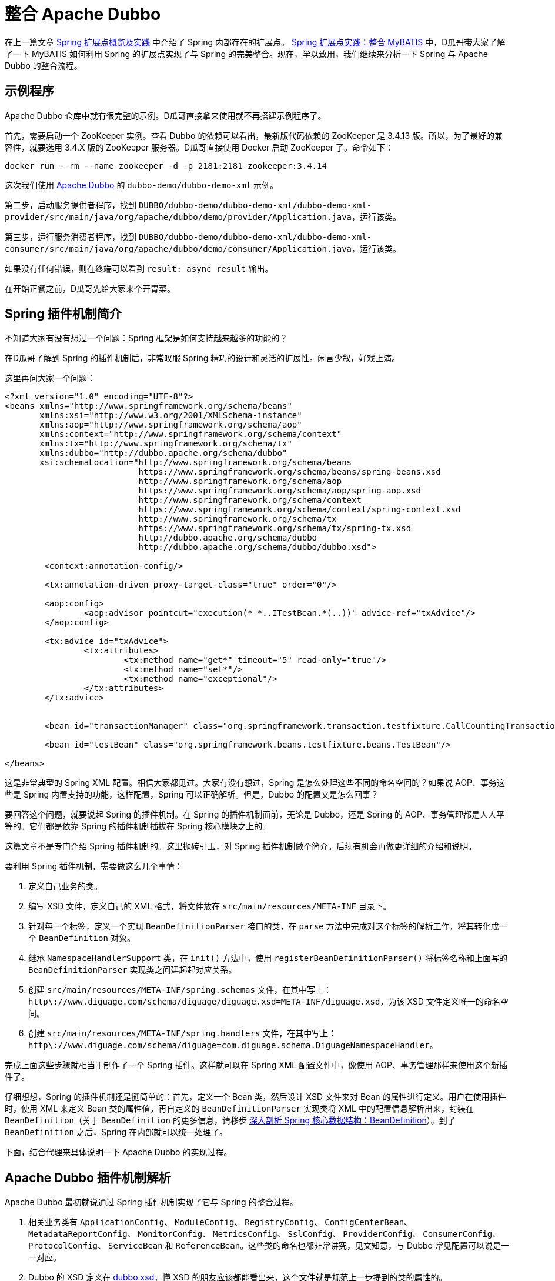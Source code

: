 = 整合 Apache Dubbo

在上一篇文章 https://www.diguage.com/post/spring-extensions-overview/[Spring 扩展点概览及实践^] 中介绍了 Spring 内部存在的扩展点。 https://www.diguage.com/post/spring-extensions-and-mybatis/[Spring 扩展点实践：整合 MyBATIS^] 中，D瓜哥带大家了解了一下 MyBATIS 如何利用 Spring 的扩展点实现了与 Spring 的完美整合。现在，学以致用，我们继续来分析一下 Spring 与 Apache Dubbo 的整合流程。


== 示例程序

Apache Dubbo 仓库中就有很完整的示例。D瓜哥直接拿来使用就不再搭建示例程序了。

首先，需要启动一个 ZooKeeper 实例。查看 Dubbo 的依赖可以看出，最新版代码依赖的 ZooKeeper 是 3.4.13 版。所以，为了最好的兼容性，就要选用 3.4.X 版的 ZooKeeper 服务器。D瓜哥直接使用 Docker 启动 ZooKeeper 了。命令如下：

[source,bash,{source_attr}]
----
docker run --rm --name zookeeper -d -p 2181:2181 zookeeper:3.4.14
----

这次我们使用 https://github.com/apache/dubbo[Apache Dubbo^] 的 `dubbo-demo/dubbo-demo-xml` 示例。

第二步，启动服务提供者程序，找到 `DUBBO/dubbo-demo/dubbo-demo-xml/dubbo-demo-xml-provider/src/main/java/org/apache/dubbo/demo/provider/Application.java`，运行该类。

第三步，运行服务消费者程序，找到 `DUBBO/dubbo-demo/dubbo-demo-xml/dubbo-demo-xml-consumer/src/main/java/org/apache/dubbo/demo/consumer/Application.java`，运行该类。

如果没有任何错误，则在终端可以看到 `result: async result` 输出。

在开始正餐之前，D瓜哥先给大家来个开胃菜。

== Spring 插件机制简介

不知道大家有没有想过一个问题：Spring 框架是如何支持越来越多的功能的？

在D瓜哥了解到 Spring 的插件机制后，非常叹服 Spring 精巧的设计和灵活的扩展性。闲言少叙，好戏上演。

这里再问大家一个问题：

[source,xml,{source_attr}]
----
<?xml version="1.0" encoding="UTF-8"?>
<beans xmlns="http://www.springframework.org/schema/beans"
       xmlns:xsi="http://www.w3.org/2001/XMLSchema-instance"
       xmlns:aop="http://www.springframework.org/schema/aop"
       xmlns:context="http://www.springframework.org/schema/context"
       xmlns:tx="http://www.springframework.org/schema/tx"
       xmlns:dubbo="http://dubbo.apache.org/schema/dubbo"
       xsi:schemaLocation="http://www.springframework.org/schema/beans
                           https://www.springframework.org/schema/beans/spring-beans.xsd
                           http://www.springframework.org/schema/aop
                           https://www.springframework.org/schema/aop/spring-aop.xsd
                           http://www.springframework.org/schema/context
                           https://www.springframework.org/schema/context/spring-context.xsd
                           http://www.springframework.org/schema/tx
                           https://www.springframework.org/schema/tx/spring-tx.xsd
                           http://dubbo.apache.org/schema/dubbo 
                           http://dubbo.apache.org/schema/dubbo/dubbo.xsd">

	<context:annotation-config/>

	<tx:annotation-driven proxy-target-class="true" order="0"/>

	<aop:config>
		<aop:advisor pointcut="execution(* *..ITestBean.*(..))" advice-ref="txAdvice"/>
	</aop:config>

	<tx:advice id="txAdvice">
		<tx:attributes>
			<tx:method name="get*" timeout="5" read-only="true"/>
			<tx:method name="set*"/>
			<tx:method name="exceptional"/>
		</tx:attributes>
	</tx:advice>


	<bean id="transactionManager" class="org.springframework.transaction.testfixture.CallCountingTransactionManager"/>

	<bean id="testBean" class="org.springframework.beans.testfixture.beans.TestBean"/>

</beans>
----

这是非常典型的 Spring XML 配置。相信大家都见过。大家有没有想过，Spring 是怎么处理这些不同的命名空间的？如果说 AOP、事务这些是 Spring 内置支持的功能，这样配置，Spring 可以正确解析。但是，Dubbo 的配置又是怎么回事？

要回答这个问题，就要说起 Spring 的插件机制。在 Spring 的插件机制面前，无论是 Dubbo，还是 Spring 的 AOP、事务管理都是人人平等的。它们都是依靠 Spring 的插件机制插拔在 Spring 核心模块之上的。

这篇文章不是专门介绍 Spring 插件机制的。这里抛砖引玉，对 Spring 插件机制做个简介。后续有机会再做更详细的介绍和说明。

要利用 Spring 插件机制，需要做这么几个事情：

. 定义自己业务的类。
. 编写 XSD 文件，定义自己的 XML 格式，将文件放在 `src/main/resources/META-INF` 目录下。
. 针对每一个标签，定义一个实现 `BeanDefinitionParser` 接口的类，在 `parse` 方法中完成对这个标签的解析工作，将其转化成一个 `BeanDefinition` 对象。
. 继承 `NamespaceHandlerSupport` 类，在 `init()` 方法中，使用 `registerBeanDefinitionParser()` 将标签名称和上面写的 `BeanDefinitionParser` 实现类之间建起起对应关系。
. 创建 `src/main/resources/META-INF/spring.schemas` 文件，在其中写上： `http\://www.diguage.com/schema/diguage/diguage.xsd=META-INF/diguage.xsd`，为该 XSD 文件定义唯一的命名空间。
. 创建 `src/main/resources/META-INF/spring.handlers` 文件，在其中写上： `http\://www.diguage.com/schema/diguage=com.diguage.schema.DiguageNamespaceHandler`。

完成上面这些步骤就相当于制作了一个 Spring 插件。这样就可以在 Spring XML 配置文件中，像使用 AOP、事务管理那样来使用这个新插件了。

仔细想想，Spring 的插件机制还是挺简单的：首先，定义一个 Bean 类，然后设计 XSD 文件来对 Bean 的属性进行定义。用户在使用插件时，使用 XML 来定义 Bean 类的属性值，再自定义的 `BeanDefinitionParser` 实现类将 XML 中的配置信息解析出来，封装在 `BeanDefinition`（关于 `BeanDefinition` 的更多信息，请移步 https://www.diguage.com/post/dive-into-spring-core-data-structure-bean-definition/[深入剖析 Spring 核心数据结构：BeanDefinition^]）。到了 `BeanDefinition` 之后，Spring 在内部就可以统一处理了。

下面，结合代理来具体说明一下 Apache Dubbo 的实现过程。

== Apache Dubbo 插件机制解析

Apache Dubbo 最初就说通过 Spring 插件机制实现了它与 Spring 的整合过程。

. 相关业务类有 `ApplicationConfig`、 `ModuleConfig`、 `RegistryConfig`、 `ConfigCenterBean`、 `MetadataReportConfig`、 `MonitorConfig`、 `MetricsConfig`、 `SslConfig`、 `ProviderConfig`、 `ConsumerConfig`、 `ProtocolConfig`、 `ServiceBean` 和 `ReferenceBean`。这些类的命名也都非常讲究，见文知意，与 Dubbo 常见配置可以说是一一对应。
. Dubbo 的 XSD 定义在 https://github.com/apache/dubbo/blob/master/dubbo-config/dubbo-config-spring/src/main/resources/META-INF/dubbo.xsd[dubbo.xsd^]，懂 XSD 的朋友应该都能看出来，这个文件就是规范上一步提到的类的属性的。
. `DubboBeanDefinitionParser` 实现了 `BeanDefinitionParser` 接口，用于解析 XML 配置，并将其“翻译”为第一步中那些类的对象。另外，还注册了一个 `AnnotationBeanDefinitionParser`，用来处理 `annotation` 标签，进而用来处理注解。
. `DubboNamespaceHandler` 继承了 `NamespaceHandlerSupport`，并且在 `init()` 方法中完成了对上述类的 `DubboBeanDefinitionParser` 注册。
. 在 `dubbo-config/dubbo-config-spring/src/main/resources/META-INF` 目录下，有 `spring.schemas` 文件和 `spring.handlers` 文件。

下面以调试跟进的方式来分析整个处理过程。

== Apache Dubbo 配置解析

这里使用示例程序中的配置文件：

.`dubbo-demo/dubbo-demo-xml/dubbo-demo-xml-provider/src/main/resources/spring/dubbo-provider.xml`
[source,xml,{source_attr}]
----
<?xml version="1.0" encoding="UTF-8"?>
<beans xmlns:xsi="http://www.w3.org/2001/XMLSchema-instance"
       xmlns:dubbo="http://dubbo.apache.org/schema/dubbo"
       xmlns="http://www.springframework.org/schema/beans"
       xsi:schemaLocation="http://www.springframework.org/schema/beans
                           http://www.springframework.org/schema/beans/spring-beans.xsd
                           http://dubbo.apache.org/schema/dubbo
                           http://dubbo.apache.org/schema/dubbo/dubbo.xsd">

    <dubbo:application metadata-type="remote" name="demo-provider"/>
    
    <dubbo:metadata-report address="zookeeper://127.0.0.1:2181"/>

    <dubbo:registry address="zookeeper://127.0.0.1:2181"/>

    <dubbo:protocol name="dubbo"/>

    <bean id="demoService" class="org.apache.dubbo.demo.provider.DemoServiceImpl"/>

    <dubbo:service interface="org.apache.dubbo.demo.DemoService" ref="demoService"/>
</beans>
----

在 `org.apache.dubbo.config.spring.schema.DubboNamespaceHandler#init` 方法、 `org.apache.dubbo.config.spring.schema.DubboNamespaceHandler#parse` 方法 和 `org.apache.dubbo.config.spring.schema.DubboBeanDefinitionParser#parse(Element, ParserContext)` 方法打断点开始调试。注意：这三个方法都是重载方法，很容易识别。

打好断点后重启服务提供者程序，程序会在 `init()` 方法处暂停：

.`org.apache.dubbo.config.spring.schema.DubboNamespaceHandler#init`
[{java_src_attr}]
----
    @Override
    public void init() {
        registerBeanDefinitionParser("application", new DubboBeanDefinitionParser(ApplicationConfig.class, true));
        registerBeanDefinitionParser("module", new DubboBeanDefinitionParser(ModuleConfig.class, true));
        registerBeanDefinitionParser("registry", new DubboBeanDefinitionParser(RegistryConfig.class, true));
        registerBeanDefinitionParser("config-center", new DubboBeanDefinitionParser(ConfigCenterBean.class, true));
        registerBeanDefinitionParser("metadata-report", new DubboBeanDefinitionParser(MetadataReportConfig.class, true));
        registerBeanDefinitionParser("monitor", new DubboBeanDefinitionParser(MonitorConfig.class, true));
        registerBeanDefinitionParser("metrics", new DubboBeanDefinitionParser(MetricsConfig.class, true));
        registerBeanDefinitionParser("ssl", new DubboBeanDefinitionParser(SslConfig.class, true));
        registerBeanDefinitionParser("provider", new DubboBeanDefinitionParser(ProviderConfig.class, true));
        registerBeanDefinitionParser("consumer", new DubboBeanDefinitionParser(ConsumerConfig.class, true));
        registerBeanDefinitionParser("protocol", new DubboBeanDefinitionParser(ProtocolConfig.class, true));
        registerBeanDefinitionParser("service", new DubboBeanDefinitionParser(ServiceBean.class, true));
        registerBeanDefinitionParser("reference", new DubboBeanDefinitionParser(ReferenceBean.class, false));
        registerBeanDefinitionParser("annotation", new AnnotationBeanDefinitionParser());
    }
----

从这里可以明显看到，都注册哪些 `BeanDefinitionParser`，都需要处理哪些标签。点击 `registerBeanDefinitionParser` 方法就可以看出，所谓的“注册”其实就是将它们放在了 `org.springframework.beans.factory.xml.NamespaceHandlerSupport#Map<String, BeanDefinitionParser> parsers` 变量中。

这里不要深究，继续向下执行，就会到了 `DubboNamespaceHandler#parse` 方法：

.`org.apache.dubbo.config.spring.schema.DubboNamespaceHandler#parse`
[{java_src_attr}]
----
    @Override
    public BeanDefinition parse(Element element, ParserContext parserContext) {
        BeanDefinitionRegistry registry = parserContext.getRegistry();
        registerAnnotationConfigProcessors(registry);
        /**
         * @since 2.7.8
         * issue : https://github.com/apache/dubbo/issues/6275
         */
        registerCommonBeans(registry);
        BeanDefinition beanDefinition = super.parse(element, parserContext);
        setSource(beanDefinition);
        return beanDefinition;
    }
----

这里，我们需要注意的是 `registerCommonBeans(registry)` 方法：

[#register-common-beans]
.`org.apache.dubbo.config.spring.util.DubboBeanUtils#registerCommonBeans`
[{java_src_attr}]
----
    /**
     * Register the common beans
     *
     * @param registry {@link BeanDefinitionRegistry}
     * @see ReferenceAnnotationBeanPostProcessor
     * @see DubboConfigDefaultPropertyValueBeanPostProcessor
     * @see DubboConfigAliasPostProcessor
     * @see DubboLifecycleComponentApplicationListener
     * @see DubboBootstrapApplicationListener
     */
    static void registerCommonBeans(BeanDefinitionRegistry registry) {

        // Since 2.5.7 Register @Reference Annotation Bean Processor as an infrastructure Bean
        registerInfrastructureBean(registry, ReferenceAnnotationBeanPostProcessor.BEAN_NAME,
                ReferenceAnnotationBeanPostProcessor.class);

        // Since 2.7.4 [Feature] https://github.com/apache/dubbo/issues/5093
        registerInfrastructureBean(registry, DubboConfigAliasPostProcessor.BEAN_NAME,
                DubboConfigAliasPostProcessor.class);

        // Since 2.7.5 Register DubboLifecycleComponentApplicationListener as an infrastructure Bean
        registerInfrastructureBean(registry, DubboLifecycleComponentApplicationListener.BEAN_NAME,
                DubboLifecycleComponentApplicationListener.class);

        // Since 2.7.4 Register DubboBootstrapApplicationListener as an infrastructure Bean
        registerInfrastructureBean(registry, DubboBootstrapApplicationListener.BEAN_NAME,
                DubboBootstrapApplicationListener.class);

        // Since 2.7.6 Register DubboConfigDefaultPropertyValueBeanPostProcessor as an infrastructure Bean
        registerInfrastructureBean(registry, DubboConfigDefaultPropertyValueBeanPostProcessor.BEAN_NAME,
                DubboConfigDefaultPropertyValueBeanPostProcessor.class);
    }
----

这里需要重点关注的是 `ReferenceAnnotationBeanPostProcessor` 和 `DubboBootstrapApplicationListener`，前者设计到 Dubbo 注解的处理，后者着牵涉整个 Dubbo 的启动。先在 `DubboBootstrapApplicationListener` 的 `onApplicationContextEvent` 方法上打上断点。后续涉及到时，再具体分析。

然后，我们单步调试，跟进 `BeanDefinition beanDefinition = super.parse(element, parserContext);` 这个调用中：


.`org.springframework.beans.factory.xml.NamespaceHandlerSupport`
[{java_src_attr}]
----
	/**
	 * Parses the supplied {@link Element} by delegating to the {@link BeanDefinitionParser} that is
	 * registered for that {@link Element}.
	 */
	@Override
	@Nullable
	public BeanDefinition parse(Element element, ParserContext parserContext) {
	  BeanDefinitionParser parser = findParserForElement(element, parserContext);
	  return (parser != null ? parser.parse(element, parserContext) : null);
	}

	/**
	 * Locates the {@link BeanDefinitionParser} from the register implementations using
	 * the local name of the supplied {@link Element}.
	 */
	@Nullable
	private BeanDefinitionParser findParserForElement(Element element, ParserContext parserContext) {
	  String localName = parserContext.getDelegate().getLocalName(element);
	  BeanDefinitionParser parser = this.parsers.get(localName);
	  if (parser == null) {
	    parserContext.getReaderContext().fatal(
		    "Cannot locate BeanDefinitionParser for element [" + localName + "]", element);
	  }
	  return parser;
	}
----

结合上面的 `init()`，上面是“放”，现在是根据标签名称来“拿”。这样就找到每个标签对应的 `BeanDefinitionParser`。这些 `BeanDefinitionParser` 的作用就是处理对应的标签并将其转化为 `BeanDefinition`。

Dubbo XML 配置的解析就这么些，后续的过程要依赖 Spring 的流程了。

== Dubbo 暴露服务提供者的过程

让程序继续执行，就到了我们上面打断点的地方： `DubboBootstrapApplicationListener#onApplicationContextEvent`。一路单步调试跟下去，就到了 `DubboBootstrap#start` 方法。到这一步，Dubbo 就开始启动了。

`start()` 方法中，调用了 `DubboBootstrap#initialize` 方法，这个方法就有点像 Spring 的 `AbstractApplicationContext#refresh` 方法。如果分析 Dubbo 的源代码，这必定是一个好的入口。在 `initialize()` 方法中，Dubbo 完成了以下功能：

. `initFrameworkExts()` -- 初始化框架
. `startConfigCenter()` -- 启动配置中心
. `loadRemoteConfigs()` -- 加载远程配置
. `checkGlobalConfigs()` -- 检查全局配置
. `startMetadataCenter()` -- 开始元数据中心，这里特别标明是从 2.7.8 开始的。
. `initMetadataService()` -- 初始化元数据服务
. `initMetadataServiceExports()` -- 初始化元数据服务导出
. `initEventListener()` -- 初始化时间监听。

WARNING: 暂时没有深入研究这些方法的实现。说明也都是直译的方法名。

继续向下执行，进入 `DubboBootstrap#exportServices` 方法：

.`org.apache.dubbo.config.bootstrap.DubboBootstrap#exportServices`
[{java_src_attr}]
----
    private void exportServices() {
        configManager.getServices().forEach(sc -> {
            // TODO, compatible with ServiceConfig.export()
            ServiceConfig serviceConfig = (ServiceConfig) sc;
            serviceConfig.setBootstrap(this);

            if (exportAsync) {
                ExecutorService executor = executorRepository.getServiceExporterExecutor();
                Future<?> future = executor.submit(() -> {
                    sc.export();
                    exportedServices.add(sc);
                });
                asyncExportingFutures.add(future);
            } else {
                sc.export();
                exportedServices.add(sc);
            }
        });
    }
----

在这里可以清楚看到，Dubbo 通过 `org.apache.dubbo.config.ServiceConfig#export` 方法把服务暴露到注册中心的。由于这不是 Dubbo 源码分析，所以，实现细节就不再介绍了。

不知道大家有没有一个疑问：这里的 `configManager.getServices()` 是如何获取带业务实现类对象呢？

要回答这个问题，需要查看一下 `configManager.getServices()` 返回的是 `Collection<ServiceConfigBase>` 对象。我们就从 `ServiceConfigBase` 上找原因。经过研究发现， `ServiceConfigBase` 是 `org.apache.dubbo.config.AbstractConfig` 的子类，而 `AbstractConfig` 中有一个 `addIntoConfigManager` 方法如下：


.`org.apache.dubbo.config.AbstractConfig#addIntoConfigManager`
[{java_src_attr}]
----
    @PostConstruct
    public void addIntoConfigManager() {
        ApplicationModel.getConfigManager().addConfig(this);
    }
----

阅读过 https://www.diguage.com/post/spring-bean-lifecycle-overview/[Spring Bean 生命周期概述^] 文章的朋友应该都清楚，使用 `@PostConstruct` 的方法会在 Bean 创建过程中，由 `AbstractAutowireCapableBeanFactory#invokeInitMethods` 方法来统一调用。所以，如果在上面这个方法中打断点，就可以看到调用过程了。

另外，这里给大家介绍一个小技巧：追本溯源，现在开始。从上面的 `configManager.getServices()` 开始，一步一步打开源代码就会发现, 这些数据是从 `org.apache.dubbo.config.context.ConfigManager#configsCache` 变量中获取的，那就在这个类中搜 `configsCache`，找到向这个变量添加元素的地方，会找到如下方法：

.`org.apache.dubbo.config.context.ConfigManager#addConfig(AbstractConfig, boolean)`
[{java_src_attr}]
----
    protected void addConfig(AbstractConfig config, boolean unique) {
        if (config == null) {
            return;
        }
        write(() -> {
            Map<String, AbstractConfig> configsMap = configsCache.computeIfAbsent(getTagName(config.getClass()), type -> newMap());
            addIfAbsent(config, configsMap, unique);
        });
    }
----

而且，整个类中，这一个地方是向 `configsCache` 变量添加元素的。在这个类打断点，你就看到所有添加的变量信息。再次启动服务提供者程序，你会发现上面提到的相关业务类 `ApplicationConfig`、 `ModuleConfig`、 `RegistryConfig`、 `ConfigCenterBean`、 `MetadataReportConfig`、 `MonitorConfig`、 `MetricsConfig`、 `SslConfig`、 `ProviderConfig`、 `ConsumerConfig`、 `ProtocolConfig`、 `ServiceBean` 和 `ReferenceBean` 都是 `AbstractConfig` 的子类。换句话说，这些类的实例都会注册到 `ConfigManager` 中。


洋洋洒洒又写了好长好长。还有很多东西没写呢，比如 Dubbo 注解的集成实现，Dubbo 服务消费者的创建过程。限于篇幅原因，这些内容就放在下一篇文章介绍。

== Dubbo 生成服务消费者的过程

先来看看 XML 配置文件：

.`dubbo-demo/dubbo-demo-xml/dubbo-demo-xml-consumer/src/main/resources/spring/dubbo-consumer.xml`
[{java_src_attr}]
----
<?xml version="1.0" encoding="UTF-8"?>
<beans xmlns:xsi="http://www.w3.org/2001/XMLSchema-instance"
       xmlns:dubbo="http://dubbo.apache.org/schema/dubbo"
       xmlns="http://www.springframework.org/schema/beans"
       xsi:schemaLocation="http://www.springframework.org/schema/beans
                           http://www.springframework.org/schema/beans/spring-beans.xsd
                           http://dubbo.apache.org/schema/dubbo
                           http://dubbo.apache.org/schema/dubbo/dubbo.xsd">

    <dubbo:application name="demo-consumer"/>

    <dubbo:registry address="zookeeper://127.0.0.1:2181"/>

    <dubbo:reference id="demoService" check="false" interface="org.apache.dubbo.demo.DemoService"/>

</beans>
----

我们先看一下 `ReferenceBean` 类的声明：

.`org.apache.dubbo.config.spring.ReferenceBean`
[{java_src_attr}]
----
public class ReferenceBean<T> extends ReferenceConfig<T> implements FactoryBean,
        ApplicationContextAware, InitializingBean, DisposableBean {

    // 此处省略 N 行代码

    @Override
    public Object getObject() {
        return get();
    }

    // 此处省略 N 行代码

    @Override
    @SuppressWarnings({"unchecked"})
    public void afterPropertiesSet() throws Exception {

        // Initializes Dubbo's Config Beans before @Reference bean autowiring
        prepareDubboConfigBeans();

        // lazy init by default.
        if (init == null) {
            init = false;
        }

        // eager init if necessary.
        if (shouldInit()) {
            getObject();
        }
    }

    // 此处省略 N 行代码
}
----

这个类实现了 `FactoryBean` 接口，D瓜哥在 https://www.diguage.com/post/spring-extensions-overview/#factory-bean[Spring 扩展点概览及实践：FactoryBean] 中对 `FactoryBean` 介绍。所以，请在上面的 `getObject()` 打个断点。

另外，这个类还实现了 `InitializingBean`，D瓜哥在 https://www.diguage.com/post/spring-bean-lifecycle-overview/[Spring Bean 生命周期概述] 中介绍了这个接口的用途。不了解的，请移步。

启动服务消费者程序，开始调试代码。跳过上文结束的配置解析阶段，进入到 `org.apache.dubbo.config.bootstrap.DubboBootstrap#start` 方法中。在这里，它调用了内部私有方法 `referServices()`。但是，这个方法其实啥也没做。

上面提到，`ReferenceBean` 实现了 `FactoryBean` 接口，那么直接在 `org.apache.dubbo.config.spring.ReferenceBean#getObject` 方法上打断点。当调用 `applicationContext.getBean(XXX)` 时，就会触发断点，一路跟下去就会发现，现在 `org.apache.dubbo.config.ReferenceConfig#init` 方法中完成各种初始化准备工作，然后调用 `org.apache.dubbo.config.ReferenceConfig#createProxy` 方法创建代理。而实际代理的创建工作是由 `org.apache.dubbo.rpc.proxy.AbstractProxyFactory#getProxy(Invoker<T>, boolean)` 方法创建的。这样说，也不算准确。因为 `AbstractProxyFactory` 对象是一个子类对象，子类是通过 Dubbo 的类 SPI 加载机制来动态选择创建的。

其实，Dubbo 服务消费者实例只是一个代理，通过代理封装统一的网络请求，实现 RPC 的调用过程。

== Dubbo 注解集成简述

使用 Dubbo 注解集成的入口是 `org.apache.dubbo.config.spring.context.annotation.EnableDubbo`，直接上代码：


.`org.apache.dubbo.config.spring.context.annotation.EnableDubbo`
[{java_src_attr}]
----

/**
 * Enables Dubbo components as Spring Beans, equals
 * {@link DubboComponentScan} and {@link EnableDubboConfig} combination.
 * <p>
 * Note : {@link EnableDubbo} must base on Spring Framework 4.2 and above
 *
 * @see DubboComponentScan
 * @see EnableDubboConfig
 * @since 2.5.8
 */
@Target({ElementType.TYPE})
@Retention(RetentionPolicy.RUNTIME)
@Inherited
@Documented
@EnableDubboConfig
@DubboComponentScan
public @interface EnableDubbo {

    /**
     * Base packages to scan for annotated @Service classes.
     * <p>
     * Use {@link #scanBasePackageClasses()} for a type-safe alternative to String-based
     * package names.
     *
     * @return the base packages to scan
     * @see DubboComponentScan#basePackages()
     */
    @AliasFor(annotation = DubboComponentScan.class, attribute = "basePackages")
    String[] scanBasePackages() default {};

    /**
     * Type-safe alternative to {@link #scanBasePackages()} for specifying the packages to
     * scan for annotated @Service classes. The package of each class specified will be
     * scanned.
     *
     * @return classes from the base packages to scan
     * @see DubboComponentScan#basePackageClasses
     */
    @AliasFor(annotation = DubboComponentScan.class, attribute = "basePackageClasses")
    Class<?>[] scanBasePackageClasses() default {};


    /**
     * It indicates whether {@link AbstractConfig} binding to multiple Spring Beans.
     *
     * @return the default value is <code>true</code>
     * @see EnableDubboConfig#multiple()
     */
    @AliasFor(annotation = EnableDubboConfig.class, attribute = "multiple")
    boolean multipleConfig() default true;

}
----

这个注解非常重要。一共有两点需要注意。这个方法就是注解的三个属性，分别给出了三个最重要的参数：

. `scanBasePackages` -- 定义了基础扫描的包。通过 `@AliasFor` 注解表明，这是定义 `@DubboComponentScan` 注解的 `basePackages` 属性。
. `scanBasePackageClasses` -- 定义扫描的基础类。通过 `@AliasFor` 注解表明，这是定义 `@DubboComponentScan` 注解的 `basePackageClasses` 属性。
. `multipleConfig` -- 可以将 `AbstractConfig`(上一篇文章 https://www.diguage.com/post/spring-extensions-and-dubbo-1/[Spring 扩展点实践：整合 Apache Dubbo（一）] 已经做过说明) 向 Spring 中多次注册。换句话说，你可以配置多个注册中心，配置多个监控中心等等。通过 `@AliasFor` 注解表明，这是定义 `@EnableDubboConfig` 注解的 `multiple` 属性，默认为 `true`。

接下来，让我们看看非常重要的两点内容。

=== `@EnableDubboConfig`

`@EnableDubbo` 注解上面加了 `@EnableDubboConfig` 注解，我们来看一下它的源码：

.`org.apache.dubbo.config.spring.context.annotation.EnableDubboConfig`
[{java_src_attr}]
----
@Target({ElementType.TYPE})
@Retention(RetentionPolicy.RUNTIME)
@Inherited
@Documented
@Import(DubboConfigConfigurationRegistrar.class)
public @interface EnableDubboConfig {

    /**
     * It indicates whether binding to multiple Spring Beans.
     *
     * @return the default value is <code>true</code>
     * @revised 2.5.9
     */
    boolean multiple() default true;

}
----

这里，我们看到了熟悉的 `@Import`。 `DubboConfigConfigurationRegistrar` 从名字就能看出应该是实现了 `ImportBeanDefinitionRegistrar` 接口的，打开代码，果然如此。更

在 https://www.diguage.com/post/spring-extensions-overview/[Spring 扩展点概览及实践] 和 https://www.diguage.com/post/spring-extensions-and-mybatis/[Spring 扩展点实践：整合 MyBATIS] 中有针对 `@Import` 和 `ImportBeanDefinitionRegistrar` 的详细介绍。尤其是 MyBATIS 就是使用 `ImportBeanDefinitionRegistrar` 来做扩展的。不懂的，请移步。

关于 `DubboConfigConfigurationRegistrar` 的功能，这里做个简要总结：

. 使用 `@EnableConfigurationBeanBindings` 注解，将配置项和对一个的 Bean 类型做一个绑定。如果 `multiple` 属性为 `true`，则指出多次注册。
. 调用 `org.apache.dubbo.config.spring.util.DubboBeanUtils#registerCommonBeans` 方法，将公共的 Bean 注册到 Spring 中。这部分内容在 https://www.diguage.com/post/spring-extensions-and-dubbo-1/#register-common-beans[Spring 扩展点实践：整合 Apache Dubbo（一）：registerCommonBeans] 中已经给出了详细介绍，就不再赘述。

=== `@DubboComponentScan`

`@EnableDubbo` 注解上面加了 `@DubboComponentScan` 注解，直接上代码：


.`org.apache.dubbo.config.spring.context.annotation.DubboComponentScan`
[{java_src_attr}]
----
@Target(ElementType.TYPE)
@Retention(RetentionPolicy.RUNTIME)
@Documented
@Import(DubboComponentScanRegistrar.class)
public @interface DubboComponentScan {

    /**
     * Alias for the {@link #basePackages()} attribute. Allows for more concise annotation
     * declarations e.g.: {@code @DubboComponentScan("org.my.pkg")} instead of
     * {@code @DubboComponentScan(basePackages="org.my.pkg")}.
     *
     * @return the base packages to scan
     */
    String[] value() default {};

    /**
     * Base packages to scan for annotated @Service classes. {@link #value()} is an
     * alias for (and mutually exclusive with) this attribute.
     * <p>
     * Use {@link #basePackageClasses()} for a type-safe alternative to String-based
     * package names.
     *
     * @return the base packages to scan
     */
    String[] basePackages() default {};

    /**
     * Type-safe alternative to {@link #basePackages()} for specifying the packages to
     * scan for annotated @Service classes. The package of each class specified will be
     * scanned.
     *
     * @return classes from the base packages to scan
     */
    Class<?>[] basePackageClasses() default {};

}
----

又双叒叕看到了 `@Import`；又双叒叕看到了 `Registrar`，只是这次名字叫 `DubboComponentScanRegistrar`。跟上面的一样，不再赘述。

这里总结一下 `DubboComponentScanRegistrar` 的功能：注册了一个类为 `ServiceAnnotationBeanPostProcessor` 的 `BeanDefinition`，将配置项的配置信息传递给这个 `BeanDefinition` 实例。 `ServiceAnnotationBeanPostProcessor` 实现了 `BeanDefinitionRegistryPostProcessor` 接口，会在 Spring 的启动过程中，通过调用 `postProcessBeanDefinitionRegistry` 方法来注册相关的 `BeanDefinition`。关于这部分内容，请移步： https://www.diguage.com/post/spring-aop-process-overview/[Spring AOP 处理流程概述]。

在 Spring 启动过程中，就会调用 `ServiceAnnotationBeanPostProcessor` 的 `postProcessBeanDefinitionRegistry` 方法，在这个方法中，通过创建 `DubboClassPathBeanDefinitionScanner` (继承了 `ClassPathBeanDefinitionScanner` 类)实例，调用 `scanner.scan(packageToScan)` 来注册 `BeanDefinition`。另外，有一点需要指出的是： `ServiceAnnotationBeanPostProcessor` 目前是 `@Deprecated`，后续推荐使用 `ServiceClassPostProcessor`，而 `ServiceAnnotationBeanPostProcessor` 就是 `ServiceClassPostProcessor` 的子类。所以，目前处理逻辑都集中在了 `ServiceClassPostProcessor` 中。

关于 Apache Dubbo 与 Spring 的整合原理就全部介绍完毕了。如有什么问题，欢迎留言讨论。以后有时间，写写分布式事务解决方案 Seata 的一些原理。


// == Apache Dubbo Consumer Service Bean 的创建

// . `ReferenceAnnotationBeanPostProcessor`


// [source,java,{source_attr}]
// ----
// 这是啥？
// ----

// image::/images/spring-framework/dubbo-logo.jpg[{image_attr}]



// . `org.apache.dubbo.config.spring.context.annotation.EnableDubbo`

// . `org.apache.dubbo.config.spring.context.annotation.EnableDubboConfig`
// . `org.apache.dubbo.config.spring.context.annotation.DubboConfigConfigurationRegistrar`


// . `org.apache.dubbo.config.spring.context.annotation.DubboComponentScan`
// . `org.apache.dubbo.config.spring.context.annotation.DubboComponentScanRegistrar`


// . `org.apache.dubbo.config.spring.beans.factory.config.DubboConfigDefaultPropertyValueBeanPostProcessor`
// . `org.apache.dubbo.config.spring.beans.factory.annotation.ReferenceAnnotationBeanPostProcessor`
// . `org.apache.dubbo.xml.rpc.protocol.xmlrpc.XmlRpcProxyFactoryBean`

// . `org.apache.dubbo.config.spring.beans.factory.annotation.ServiceAnnotationBeanPostProcessor` -- 弃用，推荐 `ServiceClassPostProcessor`。
// . `org.apache.dubbo.config.spring.beans.factory.annotation.ServiceClassPostProcessor`

// . `org.apache.dubbo.config.spring.schema.DubboBeanDefinitionParser`

// . `org.apache.dubbo.config.spring.beans.factory.annotation.DubboConfigAliasPostProcessor`


// === Seata 与 Spring 整合

// . `io.seata.config.springcloud.EnableSeataSpringConfig`
// . `io.seata.config.springcloud.SpringApplicationContextProviderRegistrar`
// . `HttpAutoConfiguration`
// . `RequiredAnnotationBeanPostProcessor`
// . `SpringCacheAnnotationParser`